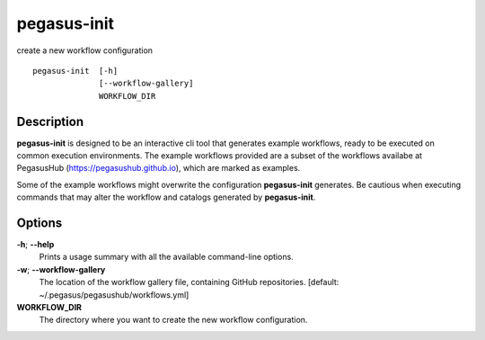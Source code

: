 .. _cli-pegasus-init:

============
pegasus-init
============

create a new workflow configuration
::

      pegasus-init  [-h]
                    [--workflow-gallery]
                    WORKFLOW_DIR



Description
===========

**pegasus-init**  is designed to be an interactive cli tool that generates example
workflows, ready to be executed on common execution environments.
The example workflows provided are a subset of the workflows availabe at
PegasusHub (https://pegasushub.github.io), which are marked as examples.

Some of the example workflows might overwrite the configuration **pegasus-init**
generates. Be cautious when executing commands that may alter the workflow
and catalogs generated by **pegasus-init**.



Options
=======

**-h**; \ **--help**
   Prints a usage summary with all the available command-line options.

**-w**; \ **--workflow-gallery**
   The location of the workflow gallery file, containing GitHub
   repositories. [default: ~/.pegasus/pegasushub/workflows.yml]

**WORKFLOW_DIR**
   The directory where you want to create the new workflow
   configuration.


